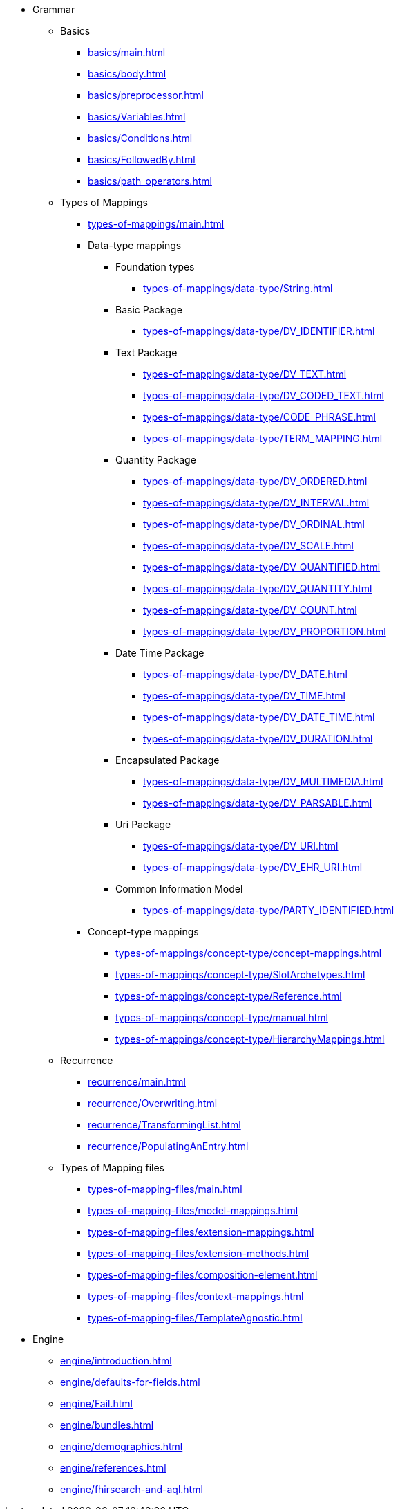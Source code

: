 * Grammar

** Basics
*** xref:basics/main.adoc[]
*** xref:basics/body.adoc[]
*** xref:basics/preprocessor.adoc[]
*** xref:basics/Variables.adoc[]
*** xref:basics/Conditions.adoc[]
*** xref:basics/FollowedBy.adoc[]
*** xref:basics/path_operators.adoc[]

** Types of Mappings
*** xref:types-of-mappings/main.adoc[]
*** Data-type mappings
**** Foundation types
***** xref:types-of-mappings/data-type/String.adoc[]

**** Basic Package
***** xref:types-of-mappings/data-type/DV_IDENTIFIER.adoc[]

**** Text Package
***** xref:types-of-mappings/data-type/DV_TEXT.adoc[]
***** xref:types-of-mappings/data-type/DV_CODED_TEXT.adoc[]
***** xref:types-of-mappings/data-type/CODE_PHRASE.adoc[]
***** xref:types-of-mappings/data-type/TERM_MAPPING.adoc[]

**** Quantity Package
***** xref:types-of-mappings/data-type/DV_ORDERED.adoc[]
***** xref:types-of-mappings/data-type/DV_INTERVAL.adoc[]
***** xref:types-of-mappings/data-type/DV_ORDINAL.adoc[]
***** xref:types-of-mappings/data-type/DV_SCALE.adoc[]
***** xref:types-of-mappings/data-type/DV_QUANTIFIED.adoc[]
***** xref:types-of-mappings/data-type/DV_QUANTITY.adoc[]
***** xref:types-of-mappings/data-type/DV_COUNT.adoc[]
***** xref:types-of-mappings/data-type/DV_PROPORTION.adoc[]

**** Date Time Package
***** xref:types-of-mappings/data-type/DV_DATE.adoc[]
***** xref:types-of-mappings/data-type/DV_TIME.adoc[]
***** xref:types-of-mappings/data-type/DV_DATE_TIME.adoc[]
***** xref:types-of-mappings/data-type/DV_DURATION.adoc[]

**** Encapsulated Package
***** xref:types-of-mappings/data-type/DV_MULTIMEDIA.adoc[]
***** xref:types-of-mappings/data-type/DV_PARSABLE.adoc[]

**** Uri Package
***** xref:types-of-mappings/data-type/DV_URI.adoc[]
***** xref:types-of-mappings/data-type/DV_EHR_URI.adoc[]

**** Common Information Model
***** xref:types-of-mappings/data-type/PARTY_IDENTIFIED.adoc[]


*** Concept-type mappings
**** xref:types-of-mappings/concept-type/concept-mappings.adoc[]
**** xref:types-of-mappings/concept-type/SlotArchetypes.adoc[]
**** xref:types-of-mappings/concept-type/Reference.adoc[]
**** xref:types-of-mappings/concept-type/manual.adoc[]
**** xref:types-of-mappings/concept-type/HierarchyMappings.adoc[]


** Recurrence
*** xref:recurrence/main.adoc[]
*** xref:recurrence/Overwriting.adoc[]
*** xref:recurrence/TransformingList.adoc[]
*** xref:recurrence/PopulatingAnEntry.adoc[]

** Types of Mapping files
*** xref:types-of-mapping-files/main.adoc[]
*** xref:types-of-mapping-files/model-mappings.adoc[]
*** xref:types-of-mapping-files/extension-mappings.adoc[]
*** xref:types-of-mapping-files/extension-methods.adoc[]
*** xref:types-of-mapping-files/composition-element.adoc[]
*** xref:types-of-mapping-files/context-mappings.adoc[]
*** xref:types-of-mapping-files/TemplateAgnostic.adoc[]

* Engine
** xref:engine/introduction.adoc[]
** xref:engine/defaults-for-fields.adoc[]
** xref:engine/Fail.adoc[]
** xref:engine/bundles.adoc[]
** xref:engine/demographics.adoc[]
** xref:engine/references.adoc[]
** xref:engine/fhirsearch-and-aql.adoc[]